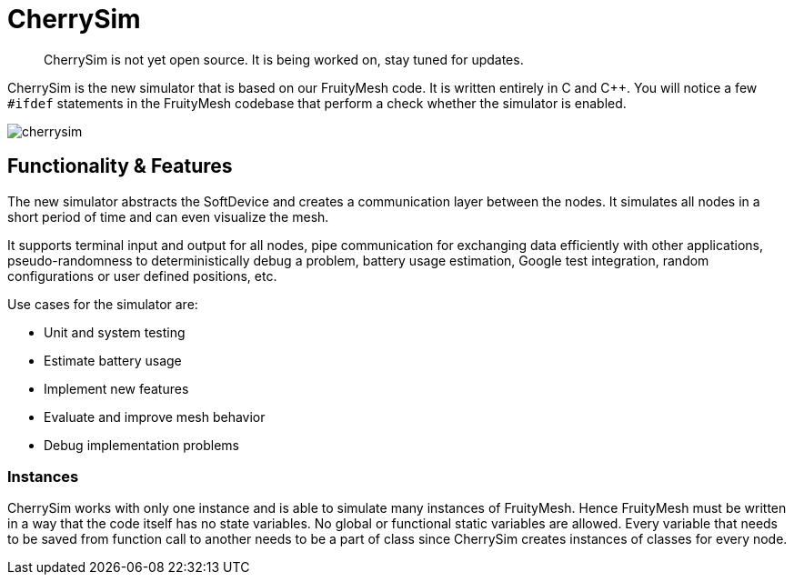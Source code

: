 ifndef::imagesdir[:imagesdir: ../assets/images]
= CherrySim

____
CherrySim is not yet open source. It is being worked on, stay tuned for updates.
____

CherrySim is the new simulator that is based on our FruityMesh code. It is written entirely in C and C++. You will notice a few `#ifdef` statements in the FruityMesh codebase that perform a check whether the simulator is enabled.

image:cherrysim.png[cherrysim]

== Functionality & Features
The new simulator abstracts the SoftDevice and creates a communication layer between the nodes. It simulates all nodes in a short period of time and can even visualize the mesh.

It supports terminal input and output for all nodes, pipe communication for exchanging data efficiently with other applications, pseudo-randomness to deterministically debug a problem, battery usage estimation, Google test integration, random configurations or user defined positions, etc.

Use cases for the simulator are:

- Unit and system testing
- Estimate battery usage
- Implement new features
- Evaluate and improve mesh behavior
- Debug implementation problems

=== Instances
CherrySim works with only one instance and is able to simulate many instances of FruityMesh. Hence FruityMesh must be written in a way that the code itself has no state variables. No global or functional static variables are allowed. Every variable that needs to be saved from function call to another needs to be a part of class since CherrySim creates instances of classes for every node.

